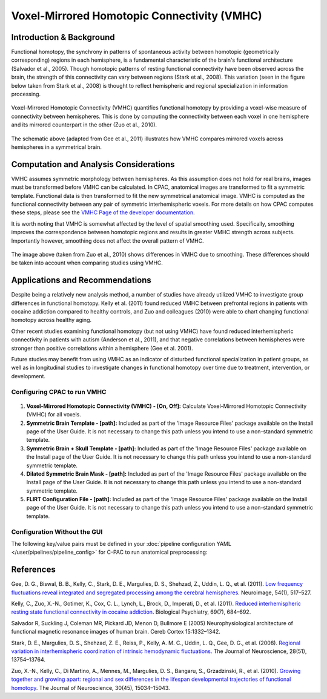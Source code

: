 Voxel-Mirrored Homotopic Connectivity (VMHC)
--------------------------------------------

Introduction & Background
^^^^^^^^^^^^^^^^^^^^^^^^^
Functional homotopy, the synchrony in patterns of spontaneous activity between homotopic (geometrically corresponding) regions in each hemisphere, is a fundamental characteristic of the brain's functional architecture (Salvador et al., 2005). Though homotopic patterns of resting functional connectivity have been observed across the brain, the strength of this connectivity can vary between regions (Stark et al., 2008). This variation (seen in the figure below taken from Stark et al., 2008) is thought to reflect hemispheric and regional specialization in information processing.

.. figure:: /_images/vmhc_stark_regions.png

Voxel-Mirrored Homotopic Connectivity (VMHC) quantifies functional homotopy by providing a voxel-wise measure of connectivity between hemispheres. This is done by computing the connectivity between each voxel in one hemisphere and its mirrored counterpart in the other (Zuo et al., 2010).

.. figure:: /_images/vmhc_gee_schematic.png

The schematic above (adapted from Gee et al., 2011) illustrates how VMHC compares mirrored voxels across hemispheres in a symmetrical brain.

Computation and Analysis Considerations
^^^^^^^^^^^^^^^^^^^^^^^^^^^^^^^^^^^^^^^
VMHC assumes symmetric morphology between hemispheres. As this assumption does not hold for real brains, images must be transformed before VMHC can be calculated. In CPAC, anatomical images are transformed to fit a symmetric template. Functional data is then transformed to fit the new symmetrical anatomical image. VMHC is computed as the functional connectivity between any pair of symmetric interhemispheric voxels. For more details on how CPAC computes these steps, please see the `VMHC Page of the developer documentation <http://fcp-indi.github.com/docs/developer/workflows/vmhc.html>`_. 

It is worth noting that VMHC is somewhat affected by the level of spatial smoothing used. Specifically, smoothing improves the correspondence between homotopic regions and results in greater VMHC strength across subjects. Importantly however, smoothing does not affect the overall pattern of VMHC.

.. figure:: /_images/vmhc_zuo_smoothing.png

The image above (taken from Zuo et al., 2010) shows differences in VMHC due to smoothing. These differences should be taken into account when comparing studies using VMHC.

Applications and Recommendations
^^^^^^^^^^^^^^^^^^^^^^^^^^^^^^^^
Despite being a relatively new analysis method, a number of studies have already utilized VMHC to investigate group differences in functional homotopy. Kelly et al. (2011) found reduced VMHC between prefrontal regions in patients with cocaine addiction compared to healthy controls, and Zuo and colleagues (2010) were able to chart changing functional homotopy across healthy aging. 

Other recent studies examining functional homotopy (but not using VMHC) have found reduced interhemispheric connectivity in patients with autism (Anderson et al., 2011), and that negative correlations between hemispheres were stronger than positive correlations within a hemisphere (Gee et al. 2001).

Future studies may benefit from using VMHC as an indicator of disturbed functional specialization in patient groups, as well as in longitudinal studies to investigate changes in functional homotopy over time due to treatment, intervention, or development.

Configuring CPAC to run VMHC
""""""""""""""""""""""""""""
.. figure:: /_images/vmhc_gui.png

#. **Voxel-Mirrored Homotopic Connectivity (VMHC) - [On, Off]:** Calculate Voxel-Mirrored Homotopic Connectivity (VMHC) for all voxels.

#. **Symmetric Brain Template - [path]:** Included as part of the 'Image Resource Files' package available on the Install page of the User Guide. It is not necessary to change this path unless you intend to use a non-standard symmetric template.

#. **Symmetric Brain + Skull Template - [path]:** Included as part of the 'Image Resource Files' package available on the Install page of the User Guide. It is not necessary to change this path unless you intend to use a non-standard symmetric template.

#. **Dilated Symmetric Brain Mask - [path]:** Included as part of the 'Image Resource Files' package available on the Install page of the User Guide. It is not necessary to change this path unless you intend to use a non-standard symmetric template.

#. **FLIRT Configuration File - [path]:** Included as part of the 'Image Resource Files' package available on the Install page of the User Guide. It is not necessary to change this path unless you intend to use a non-standard symmetric template.

Configuration Without the GUI
""""""""""""""""""""""""""""""

The following key/value pairs must be defined in your :doc:`pipeline configuration YAML </user/pipelines/pipeline_config>` for C-PAC to run anatomical preprocessing:

.. csv-table::
    :header: "Key","Description","Potential Values"
    :widths: 5,30,15
    :file: ../_static/params/vmhc_config.csv

References
^^^^^^^^^^
Gee, D. G., Biswal, B. B., Kelly, C., Stark, D. E., Margulies, D. S., Shehzad, Z., Uddin, L. Q., et al. (2011). `Low frequency fluctuations reveal integrated and segregated processing among the cerebral hemispheres </http://www.ncbi.nlm.nih.gov/pmc/articles/PMC3134281/>`_. Neuroimage, 54(1), 517–527.

Kelly, C., Zuo, X.-N., Gotimer, K., Cox, C. L., Lynch, L., Brock, D., Imperati, D., et al. (2011). `Reduced interhemispheric resting state functional connectivity in cocaine addiction <http://www.ncbi.nlm.nih.gov/pmc/articles/PMC3056937/>`_. Biological Psychiatry, 69(7), 684–692.

Salvador R, Suckling J, Coleman MR, Pickard JD, Menon D, Bullmore E (2005) Neurophysiological architecture of functional magnetic resonance images of human brain. Cereb Cortex 15:1332–1342. 

Stark, D. E., Margulies, D. S., Shehzad, Z. E., Reiss, P., Kelly, A. M. C., Uddin, L. Q., Gee, D. G., et al. (2008). `Regional variation in interhemispheric coordination of intrinsic hemodynamic fluctuations <http://www.jneurosci.org/content/28/51/13754.long>`_. The Journal of Neuroscience, 28(51), 13754–13764.

Zuo, X.-N., Kelly, C., Di Martino, A., Mennes, M., Margulies, D. S., Bangaru, S., Grzadzinski, R., et al. (2010). `Growing together and growing apart: regional and sex differences in the lifespan developmental trajectories of functional homotopy <http://www.ncbi.nlm.nih.gov/pmc/articles/PMC2997358/>`_. The Journal of Neuroscience, 30(45), 15034–15043. 
